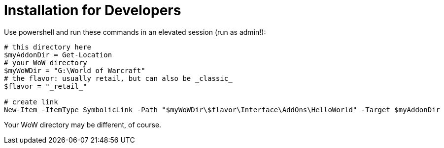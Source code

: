 = Installation for Developers

Use powershell and run these commands in an elevated session (run as admin!):

[source,powershell]
----
# this directory here
$myAddonDir = Get-Location
# your WoW directory
$myWoWDir = "G:\World of Warcraft"
# the flavor: usually retail, but can also be _classic_
$flavor = "_retail_"

# create link
New-Item -ItemType SymbolicLink -Path "$myWoWDir\$flavor\Interface\AddOns\HelloWorld" -Target $myAddonDir
----

Your WoW directory may be different, of course.
